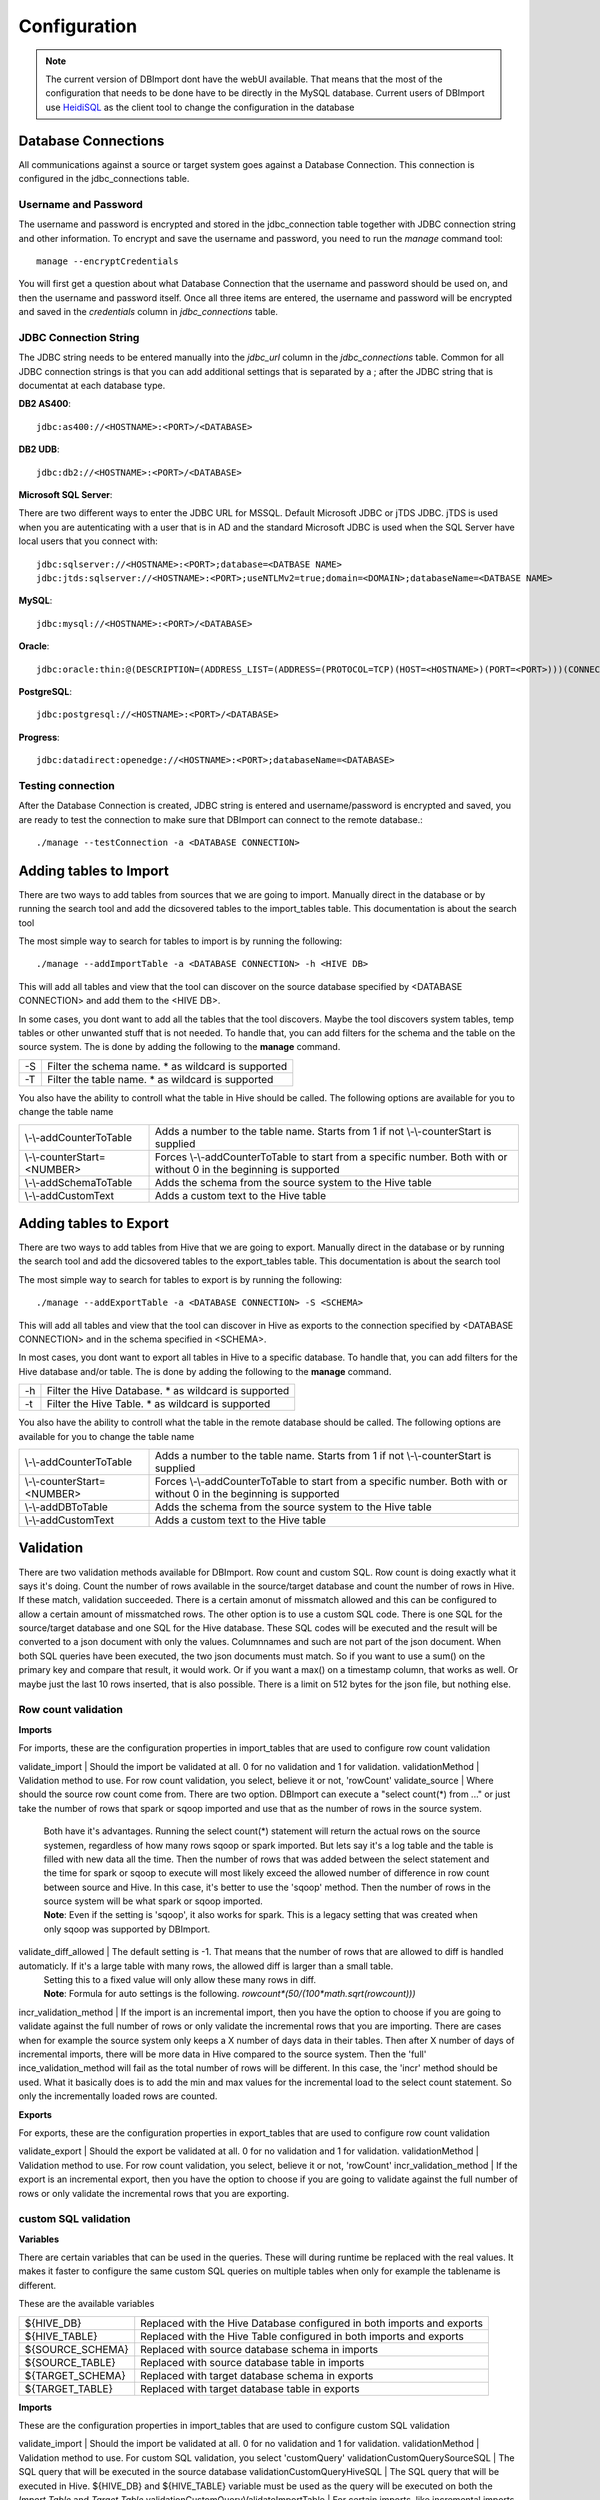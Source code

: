 Configuration
=============

.. note:: The current version of DBImport dont have the webUI available. That means that the most of the configuration that needs to be done have to be directly in the MySQL database. Current users of DBImport use HeidiSQL_ as the client tool to change the configuration in the database

.. _HeidiSQL: https://www.heidisql.com/

Database Connections
--------------------

All communications against a source or target system goes against a Database Connection. This connection is configured in the jdbc_connections table. 

Username and Password
^^^^^^^^^^^^^^^^^^^^^

The username and password is encrypted and stored in the jdbc_connection table together with JDBC connection string and other information. To encrypt and save the username and password, you need to run the *manage* command tool::

    manage --encryptCredentials

You will first get a question about what Database Connection that the username and password should be used on, and then the username and password itself. Once all three items are entered, the username and password will be encrypted and saved in the *credentials* column in *jdbc_connections* table. 


JDBC Connection String
^^^^^^^^^^^^^^^^^^^^^^

The JDBC string needs to be entered manually into the *jdbc_url* column in the *jdbc_connections* table. Common for all JDBC connection strings is that you can add additional settings that is separated by a ; after the JDBC string that is documentat at each database type. 


**DB2 AS400**::

    jdbc:as400://<HOSTNAME>:<PORT>/<DATABASE>

**DB2 UDB**::

    jdbc:db2://<HOSTNAME>:<PORT>/<DATABASE>

**Microsoft SQL Server**::

There are two different ways to enter the JDBC URL for MSSQL. Default Microsoft JDBC or jTDS JDBC. jTDS is used when you are autenticating with a user that is in AD and the standard Microsoft JDBC is used when the SQL Server have local users that you connect with::

    jdbc:sqlserver://<HOSTNAME>:<PORT>;database=<DATBASE NAME>
    jdbc:jtds:sqlserver://<HOSTNAME>:<PORT>;useNTLMv2=true;domain=<DOMAIN>;databaseName=<DATBASE NAME>

**MySQL**::

    jdbc:mysql://<HOSTNAME>:<PORT>/<DATABASE>

**Oracle**::

    jdbc:oracle:thin:@(DESCRIPTION=(ADDRESS_LIST=(ADDRESS=(PROTOCOL=TCP)(HOST=<HOSTNAME>)(PORT=<PORT>)))(CONNECT_DATA=(SERVICE_NAME=<SERVICE NAME>)))

**PostgreSQL**::

    jdbc:postgresql://<HOSTNAME>:<PORT>/<DATABASE>

**Progress**::

    jdbc:datadirect:openedge://<HOSTNAME>:<PORT>;databaseName=<DATABASE>


Testing connection
^^^^^^^^^^^^^^^^^^

After the Database Connection is created, JDBC string is entered and username/password is encrypted and saved, you are ready to test the connection to make sure that DBImport can connect to the remote database.:: 

    ./manage --testConnection -a <DATABASE CONNECTION>


Adding tables to Import
-----------------------

There are two ways to add tables from sources that we are going to import. Manually direct in the database or by running the search tool and add the dicsovered tables to the import_tables table. This documentation is about the search tool

The most simple way to search for tables to import is by running the following::

./manage --addImportTable -a <DATABASE CONNECTION> -h <HIVE DB>

This will add all tables and view that the tool can discover on the source database specified by <DATABASE CONNECTION> and add them to the <HIVE DB>.

In some cases, you dont want to add all the tables that the tool discovers. Maybe the tool discovers system tables, temp tables or other unwanted stuff that is not needed. To handle that, you can add filters for the schema and the table on the source system. The is done by adding the following to the **manage** command.

== ===================================================
-S Filter the schema name. * as wildcard is supported
-T Filter the table name. * as wildcard is supported
== ===================================================

You also have the ability to controll what the table in Hive should be called. The following options are available for you to change the table name

===========================  ===================================================================================================================
\\-\\-addCounterToTable      Adds a number to the table name. Starts from 1 if not \\-\\-counterStart is supplied
\\-\\-counterStart=<NUMBER>  Forces \\-\\-addCounterToTable to start from a specific number. Both with or without 0 in the beginning is supported
\\-\\-addSchemaToTable       Adds the schema from the source system to the Hive table
\\-\\-addCustomText          Adds a custom text to the Hive table
===========================  ===================================================================================================================


Adding tables to Export
-----------------------

There are two ways to add tables from Hive that we are going to export. Manually direct in the database or by running the search tool and add the dicsovered tables to the export_tables table. This documentation is about the search tool

The most simple way to search for tables to export is by running the following::

./manage --addExportTable -a <DATABASE CONNECTION> -S <SCHEMA>

This will add all tables and view that the tool can discover in Hive as exports to the connection specified by <DATABASE CONNECTION> and in the schema specified in <SCHEMA>.

In most cases, you dont want to export all tables in Hive to a specific database. To handle that, you can add filters for the Hive database and/or table. The is done by adding the following to the **manage** command.

== ======================================================
-h Filter the Hive Database. * as wildcard is supported
-t Filter the Hive Table. * as wildcard is supported
== ======================================================

You also have the ability to controll what the table in the remote database should be called. The following options are available for you to change the table name

===========================  ====================================================================================================================
\\-\\-addCounterToTable      Adds a number to the table name. Starts from 1 if not \\-\\-counterStart is supplied
\\-\\-counterStart=<NUMBER>  Forces \\-\\-addCounterToTable to start from a specific number. Both with or without 0 in the beginning is supported
\\-\\-addDBToTable           Adds the schema from the source system to the Hive table
\\-\\-addCustomText          Adds a custom text to the Hive table
===========================  ====================================================================================================================


Validation
----------

There are two validation methods available for DBImport. Row count and custom SQL. Row count is doing exactly what it says it's doing. Count the number of rows available in the source/target database and count the number of rows in Hive. If these match, validation succeeded. There is a certain amonut of missmatch allowed and this can be configured to allow a certain amount of missmatched rows. The other option is to use a custom SQL code. There is one SQL for the source/target database and one SQL for the Hive database. These SQL codes will be executed and the result will be converted to a json document with only the values. Columnnames and such are not part of the json document. When both SQL queries have been executed, the two json documents must match. So if you want to use a sum() on the primary key and compare that result, it would work. Or if you want a max() on a timestamp column, that works as well. Or maybe just the last 10 rows inserted, that is also possible. There is a limit on 512 bytes for the json file, but nothing else.


Row count validation
^^^^^^^^^^^^^^^^^^^^

**Imports**

For imports, these are the configuration properties in import_tables that are used to configure row count validation

validate_import        | Should the import be validated at all. 0 for no validation and 1 for validation. 
validationMethod       | Validation method to use. For row count validation, you select, believe it or not, 'rowCount'
validate_source        | Where should the source row count come from. There are two option. DBImport can execute a "select count(*) from ..." or just take the number of rows that spark or sqoop imported and use that as the number of rows in the source system. 
                       | Both have it's advantages. Running the select count(*) statement will return the actual rows on the source systemen, regardless of how many rows sqoop or spark imported. But lets say it's a log table and the table is filled with new data all the time. Then the number of rows that was added between the select statement and the time for spark or sqoop to execute will most likely exceed the allowed number of difference in row count between source and Hive. In this case, it's better to use the 'sqoop' method. Then the number of rows in the source system will be what spark or sqoop imported. 
                       | **Note**: Even if the setting is 'sqoop', it also works for spark. This is a legacy setting that was created when only sqoop was supported by DBImport.
validate_diff_allowed  | The default setting is -1. That means that the number of rows that are allowed to diff is handled automaticly. If it's a large table with many rows, the allowed diff is larger than a small table. 
                       | Setting this to a fixed value will only allow these many rows in diff. 
                       | **Note**: Formula for auto settings is the following. *rowcount*(50/(100*math.sqrt(rowcount)))*
incr_validation_method | If the import is an incremental import, then you have the option to choose if you are going to validate against the full number of rows or only validate the incremental rows that you are importing. There are cases when for example the source system only keeps a X number of days data in their tables. Then after X number of days of incremental imports, there will be more data in Hive compared to the source system. Then the 'full' ince_validation_method will fail as the total number of rows will be different. In this case, the 'incr' method should be used. What it basically does is to add the min and max values for the incremental load to the select count statement. So only the incrementally loaded rows are counted.


**Exports**

For exports, these are the configuration properties in export_tables that are used to configure row count validation

validate_export        | Should the export be validated at all. 0 for no validation and 1 for validation. 
validationMethod       | Validation method to use. For row count validation, you select, believe it or not, 'rowCount'
incr_validation_method | If the export is an incremental export, then you have the option to choose if you are going to validate against the full number of rows or only validate the incremental rows that you are exporting. 


custom SQL validation
^^^^^^^^^^^^^^^^^^^^^

**Variables**

There are certain variables that can be used in the queries. These will during runtime be replaced with the real values. It makes it faster to configure the same custom SQL queries on multiple tables when only for example the tablename is different.

These are the available variables

================== ================
${HIVE_DB}         Replaced with the Hive Database configured in both imports and exports 
${HIVE_TABLE}      Replaced with the Hive Table configured in both imports and exports
${SOURCE_SCHEMA}   Replaced with source database schema in imports
${SOURCE_TABLE}    Replaced with source database table in imports
${TARGET_SCHEMA}   Replaced with target database schema in exports
${TARGET_TABLE}    Replaced with target database table in exports
================== ================


**Imports**

These are the configuration properties in import_tables that are used to configure custom SQL validation

validate_import                           | Should the import be validated at all. 0 for no validation and 1 for validation.
validationMethod                          | Validation method to use. For custom SQL validation, you select 'customQuery'
validationCustomQuerySourceSQL            | The SQL query that will be executed in the source database
validationCustomQueryHiveSQL              | The SQL query that will be executed in Hive. ${HIVE_DB} and ${HIVE_TABLE} variable must be used as the query will be executed on both the *Import Table* and *Target Table*
validationCustomQueryValidateImportTable  | For certain imports, like incremental imports, running the custom sql against the *import table* have a large risk of returning the incorrect result. So for custom SQL imports, it's possible to disable the validation on the *import table* and only do the validation on the *target table*. Putting 0 in this column will disable validation on the *import table*


**Exports**

These are the configuration properties in export_tables that are used to configure custom SQL validation

validate_export                           | Should the export be validated at all. 0 for no validation and 1 for validation.
validationMethod                          | Validation method to use. For custom SQL validation, you select 'customQuery'
validationCustomQueryHiveSQL              | The SQL query that will be executed in Hive. 
validationCustomQueryTargetSQL            | The SQL query that will be executed in the target database

